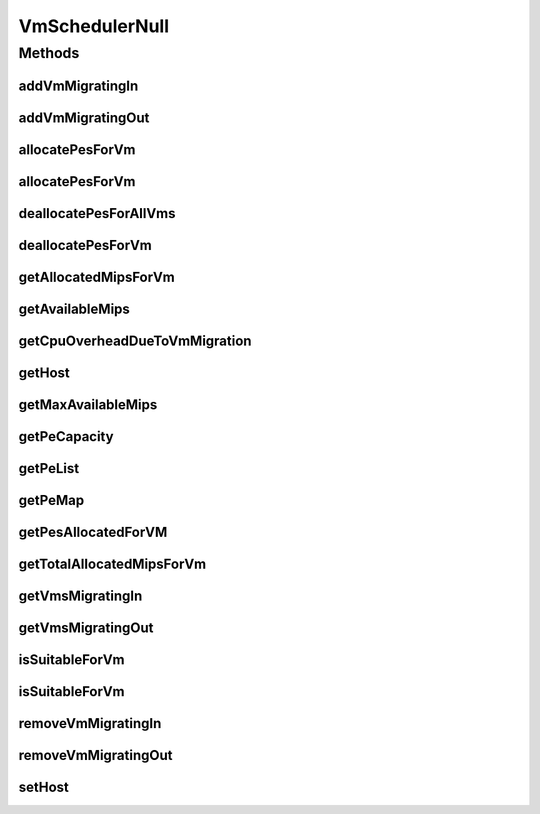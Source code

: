 .. java:import:: org.cloudbus.cloudsim.hosts Host

.. java:import:: org.cloudbus.cloudsim.resources Pe

.. java:import:: org.cloudbus.cloudsim.vms Vm

.. java:import:: java.util Collections

.. java:import:: java.util List

.. java:import:: java.util Map

.. java:import:: java.util Set

VmSchedulerNull
===============

.. java:package:: org.cloudbus.cloudsim.schedulers.vm
   :noindex:

.. java:type:: final class VmSchedulerNull implements VmScheduler

   A class that implements the Null Object Design Pattern for \ :java:ref:`VmScheduler`\  class.

   :author: Manoel Campos da Silva Filho

   **See also:** :java:ref:`VmScheduler.NULL`

Methods
-------
addVmMigratingIn
^^^^^^^^^^^^^^^^

.. java:method:: @Override public boolean addVmMigratingIn(Vm vm)
   :outertype: VmSchedulerNull

addVmMigratingOut
^^^^^^^^^^^^^^^^^

.. java:method:: @Override public boolean addVmMigratingOut(Vm vm)
   :outertype: VmSchedulerNull

allocatePesForVm
^^^^^^^^^^^^^^^^

.. java:method:: @Override public boolean allocatePesForVm(Vm vm, List<Double> mipsShare)
   :outertype: VmSchedulerNull

allocatePesForVm
^^^^^^^^^^^^^^^^

.. java:method:: @Override public boolean allocatePesForVm(Vm vm)
   :outertype: VmSchedulerNull

deallocatePesForAllVms
^^^^^^^^^^^^^^^^^^^^^^

.. java:method:: @Override public void deallocatePesForAllVms()
   :outertype: VmSchedulerNull

deallocatePesForVm
^^^^^^^^^^^^^^^^^^

.. java:method:: @Override public void deallocatePesForVm(Vm vm)
   :outertype: VmSchedulerNull

getAllocatedMipsForVm
^^^^^^^^^^^^^^^^^^^^^

.. java:method:: @Override public List<Double> getAllocatedMipsForVm(Vm vm)
   :outertype: VmSchedulerNull

getAvailableMips
^^^^^^^^^^^^^^^^

.. java:method:: @Override public double getAvailableMips()
   :outertype: VmSchedulerNull

getCpuOverheadDueToVmMigration
^^^^^^^^^^^^^^^^^^^^^^^^^^^^^^

.. java:method:: @Override public double getCpuOverheadDueToVmMigration()
   :outertype: VmSchedulerNull

getHost
^^^^^^^

.. java:method:: @Override public Host getHost()
   :outertype: VmSchedulerNull

getMaxAvailableMips
^^^^^^^^^^^^^^^^^^^

.. java:method:: @Override public double getMaxAvailableMips()
   :outertype: VmSchedulerNull

getPeCapacity
^^^^^^^^^^^^^

.. java:method:: @Override public long getPeCapacity()
   :outertype: VmSchedulerNull

getPeList
^^^^^^^^^

.. java:method:: @Override public <T extends Pe> List<T> getPeList()
   :outertype: VmSchedulerNull

getPeMap
^^^^^^^^

.. java:method:: @Override public Map<Vm, List<Pe>> getPeMap()
   :outertype: VmSchedulerNull

getPesAllocatedForVM
^^^^^^^^^^^^^^^^^^^^

.. java:method:: @Override public List<Pe> getPesAllocatedForVM(Vm vm)
   :outertype: VmSchedulerNull

getTotalAllocatedMipsForVm
^^^^^^^^^^^^^^^^^^^^^^^^^^

.. java:method:: @Override public double getTotalAllocatedMipsForVm(Vm vm)
   :outertype: VmSchedulerNull

getVmsMigratingIn
^^^^^^^^^^^^^^^^^

.. java:method:: @Override public Set<Vm> getVmsMigratingIn()
   :outertype: VmSchedulerNull

getVmsMigratingOut
^^^^^^^^^^^^^^^^^^

.. java:method:: @Override public Set<Vm> getVmsMigratingOut()
   :outertype: VmSchedulerNull

isSuitableForVm
^^^^^^^^^^^^^^^

.. java:method:: @Override public boolean isSuitableForVm(Vm vm)
   :outertype: VmSchedulerNull

isSuitableForVm
^^^^^^^^^^^^^^^

.. java:method:: @Override public boolean isSuitableForVm(List<Double> vmMipsList)
   :outertype: VmSchedulerNull

removeVmMigratingIn
^^^^^^^^^^^^^^^^^^^

.. java:method:: @Override public boolean removeVmMigratingIn(Vm vm)
   :outertype: VmSchedulerNull

removeVmMigratingOut
^^^^^^^^^^^^^^^^^^^^

.. java:method:: @Override public boolean removeVmMigratingOut(Vm vm)
   :outertype: VmSchedulerNull

setHost
^^^^^^^

.. java:method:: @Override public VmScheduler setHost(Host host)
   :outertype: VmSchedulerNull


